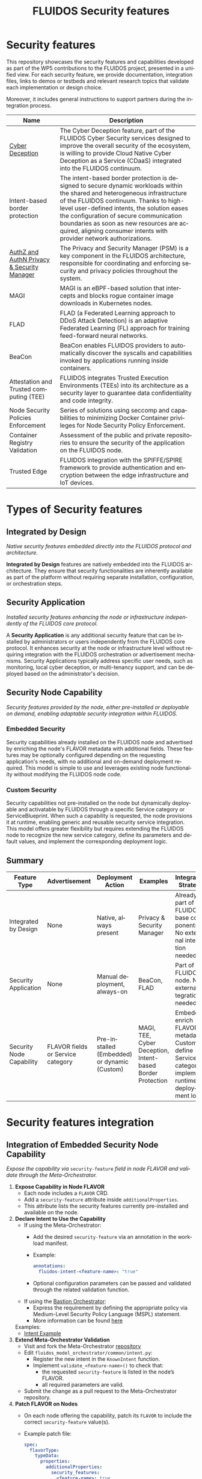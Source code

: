 #+options: ':nil *:t -:t ::t <:t H:3 \n:nil ^:t arch:headline author:t
#+options: broken-links:nil c:nil creator:nil d:(not "LOGBOOK") date:t e:t
#+options: email:nil f:t inline:t num:nil p:nil pri:nil prop:nil stat:t tags:t
#+options: tasks:t tex:t timestamp:t title:t toc:nil todo:t |:t
#+title: FLUIDOS Security features
#+language: en
#+select_tags: export
#+exclude_tags: noexport
#+creator: Emacs 29.4 (Org mode 9.6.15)
#+cite_export:

* Security features
This repository showcases the security features and capabilities developed as part of the WP5 contributions to the FLUIDOS project, presented in a unified view. For each security feature, we provide documentation, integration files, links to demos or testbeds and relevant research topics that validate each implementation or design choice.

Moreover, it includes general instructions to support partners during the integration process.

|--------------------------------------------+-----------------------------------------------------------------------------------------------------------------------------------------------------------------------------------------------------------------------------------------------------------------------------------------------------------------------------------------------------------------------------------|
| Name                                       | Description                                                                                                                                                                                                                                                                                                                                                                       |
|--------------------------------------------+-----------------------------------------------------------------------------------------------------------------------------------------------------------------------------------------------------------------------------------------------------------------------------------------------------------------------------------------------------------------------------------|
| [[https://github.com/fluidos-project/cyber-deception][Cyber Deception]]                            | The Cyber Deception feature, part of the FLUIDOS Cyber Security services designed to improve the overall security of the ecosystem, is willing to provide Cloud Native Cyber Deception as a Service (CDaaS) integrated into the FLUIDOS continuum.                                                                                                                                |
|--------------------------------------------+-----------------------------------------------------------------------------------------------------------------------------------------------------------------------------------------------------------------------------------------------------------------------------------------------------------------------------------------------------------------------------------|
| Intent-based border protection             | The intent-based border protection is designed to secure dynamic workloads within the shared and heterogeneous infrastructure of the FLUIDOS continuum. Thanks to high-level user-defined intents, the solution eases the configuration of secure communication boundaries as soon as new resources are acquired, aligning consumer intents with provider network authorizations. |
|--------------------------------------------+-----------------------------------------------------------------------------------------------------------------------------------------------------------------------------------------------------------------------------------------------------------------------------------------------------------------------------------------------------------------------------------|
| [[https://github.com/fluidos-project/idm-fluidos-aries-framework-go/][AuthZ and AuthN Privacy & Security Manager]] | The Privacy and Security Manager (PSM) is a key component in the FLUIDOS architecture, responsible for coordinating and enforcing security and privacy policies throughout the system.                                                                                                                                                                                            |
|--------------------------------------------+-----------------------------------------------------------------------------------------------------------------------------------------------------------------------------------------------------------------------------------------------------------------------------------------------------------------------------------------------------------------------------------|
| MAGI                                       | MAGI is an eBPF-based solution that intercepts and blocks rogue container image downloads in Kubernetes nodes.                                                                                                                                                                                                                                                                    |
|--------------------------------------------+-----------------------------------------------------------------------------------------------------------------------------------------------------------------------------------------------------------------------------------------------------------------------------------------------------------------------------------------------------------------------------------|
| FLAD                                       | FLAD (a Federated Learning approach to DDoS Attack Detection) is an adaptive Federated Learning (FL) approach for training feed-forward neural networks.                                                                                                                                                                                                                          |
|--------------------------------------------+-----------------------------------------------------------------------------------------------------------------------------------------------------------------------------------------------------------------------------------------------------------------------------------------------------------------------------------------------------------------------------------|
| BeaCon                                     | BeaCon enables FLUIDOS providers to automatically discover the syscalls and capabilities invoked by applications running inside containers.                                                                                                                                                                                                                                       |
|--------------------------------------------+-----------------------------------------------------------------------------------------------------------------------------------------------------------------------------------------------------------------------------------------------------------------------------------------------------------------------------------------------------------------------------------|
| Attestation and Trusted computing (TEE)    | FLUIDOS integrates Trusted Execution Environments (TEEs) into its architecture as a security layer to guarantee data confidentiality and code integrity.                                                                                                                                                                                                                          |
|--------------------------------------------+-----------------------------------------------------------------------------------------------------------------------------------------------------------------------------------------------------------------------------------------------------------------------------------------------------------------------------------------------------------------------------------|
| Node Security Policies Enforcement         | Series of solutions using seccomp and capabilities to minimizing Docker Container privileges for Node Security Policy Enforcement.                                                                                                                                                                                                                                                |
|--------------------------------------------+-----------------------------------------------------------------------------------------------------------------------------------------------------------------------------------------------------------------------------------------------------------------------------------------------------------------------------------------------------------------------------------|
| Container Registry Validation              | Assessment of the public and private repositories to ensure the security of the application on the FLUIDOS node.                                                                                                                                                                                                                                                                  |
|--------------------------------------------+-----------------------------------------------------------------------------------------------------------------------------------------------------------------------------------------------------------------------------------------------------------------------------------------------------------------------------------------------------------------------------------|
| Trusted Edge                               | FLUIDOS integration with the SPIFFE/SPIRE framework to provide authentication and encryption between the edge infrastructure and IoT devices.                                                                                                                                                                                                                                                                                                                                                                                  |
|--------------------------------------------+-----------------------------------------------------------------------------------------------------------------------------------------------------------------------------------------------------------------------------------------------------------------------------------------------------------------------------------------------------------------------------------|

* Types of Security features
** Integrated by Design
/Native security features embedded directly into the FLUIDOS protocol and architecture./


*Integrated by Design* features are natively embedded into the FLUIDOS architecture. They ensure that security functionalities are inherently available as part of the platform without requiring separate installation, configuration, or orchestration steps.

** Security Application
/Installed security features enhancing the node or infrastructure independently of the FLUIDOS core protocol./


A *Security Application* is any additional security feature that can be installed by administrators or users independently from the FLUIDOS core protocol. It enhances security at the node or infrastructure level without requiring integration with the FLUIDOS orchestration or advertisement mechanisms. Security Applications typically address specific user needs, such as monitoring, local cyber deception, or multi-tenancy support, and can be deployed based on the administrator's decision.

** Security Node Capability
/Security features provided by the node, either pre-installed or deployable on demand, enabling adaptable security integration within FLUIDOS./

*** Embedded Security
Security capabilities already installed on the FLUIDOS node and advertised by enriching the node's FLAVOR metadata with additional fields.
These features may be optionally configured depending on the requesting application's needs, with no additional and on-demand deployment required.
This model is simple to use and leverages existing node functionality without modifying the FLUIDOS node code.

*** Custom Security
Security capabilities not pre-installed on the node but dynamically deployable and activatable by FLUIDOS through a specific Service category or ServiceBlueprint.
When such a capability is requested, the node provisions it at runtime, enabling generic and reusable security service integration.
This model offers greater flexibility but requires extending the FLUIDOS node to recognize the new service category, define its parameters and default values, and implement the corresponding deployment logic.


** Summary

|--------------------------+-----------------------------------+----------------------------------------------+------------------------------------------------------------+-------------------------------------------------------------------------------------------------------|
| Feature Type             | Advertisement                     | Deployment Action                            | Examples                                                   | Integration Strategy                                                                                  |
|--------------------------+-----------------------------------+----------------------------------------------+------------------------------------------------------------+-------------------------------------------------------------------------------------------------------|
| Integrated by Design     | None                              | Native, always present                       | Privacy & Security Manager                                 | Already part of FLUIDOS base components. No external integration needed                               |
| Security Application     | None                              | Manual deployment, always-on                 | BeaCon, FLAD                                               | Part of the FLUIDOS node. No external integration needed                                              |
| Security Node Capability | FLAVOR fields or Service category | Pre-installed (Embedded) or dynamic (Custom) | MAGI, TEE, Cyber Deception, Intent-based Border Protection | Embedded: enrich FLAVOR metadata; Custom: define Service category, implement runtime deployment logic |
|--------------------------+-----------------------------------+----------------------------------------------+------------------------------------------------------------+-------------------------------------------------------------------------------------------------------|

* Security features integration
** Integration of Embedded Security Node Capability
/Expose the capability via/ =security-feature= /field in node FLAVOR and validate through the Meta-Orchestrator./

1) *Expose Capability in Node FLAVOR*
   - Each node includes a =FLAVOR= CRD.
   - Add a =security-feature= attribute inside =additionalProperties=.
   - This attribute lists the security features currently pre-installed and available on the node.

2) *Declare Intent to Use the Capability*
   - If using the Meta-Orchestrator:
     - Add the desired =security-feature= via an annotation in the workload manifest.
     - Example:
       #+begin_src yaml
       annotations:
         fluidos-intent-<feature-name>: "true"
       #+end_src
     - Optional configuration parameters can be passed and validated through the related validation function.

   - If using the [[https://ants-gitlab.inf.um.es/bastion][Bastion Orchestrator]]:
     - Express the requirement by defining the appropriate policy via Medium-Level Security Policy Language (MSPL) statement.
     - More information can be found [[https://www.sciencedirect.com/science/article/pii/S1389128625003196][here]]

   Examples:
   - [[https://github.com/fluidos-project/fluidos-modelbased-metaorchestrator/blob/demo-Y2-stable/utils/testbed/intent-demo.yaml][Intent Example]]

3) *Extend Meta-Orchestrator Validation*
   - Visit and fork the Meta-Orchestrator [[https://github.com/fluidos-project/fluidos-modelbased-metaorchestrator][repository]]
   - Edit =fluidos_model_orchestrator/common/intent.py=:
     - Register the new intent in the =KnownIntent= function.
     - Implement =validate_<feature-name>()= to check that:
       - the requested =security-feature= is listed in the node’s FLAVOR.
       - all required parameters are valid.
   - Submit the change as a pull request to the Meta-Orchestrator repository.

4) *Patch FLAVOR on Nodes*
   - On each node offering the capability, patch its =FLAVOR= to include the correct =security-feature= value(s).
   - Example patch file:
     #+begin_src yaml
spec:
  flavorType:
    typeData:
      properties:
        additionalProperties:
          security_features:
            <feature-name>: true
     #+end_src

5) *Test the Intent and Validation*
   - Use existing unit tests to verify Intent matching:
     - [[https://github.com/fluidos-project/fluidos-modelbased-metaorchestrator/blob/main/tests/test_intent_satisfaction.py][Intent Satisfaction Test]]
   - Other examples and mockups can be found here:
     - [[https://github.com/fluidos-project/fluidos-modelbased-metaorchestrator/tree/demo-Y2-stable/tests][Test Folder]]

6) *Run End-to-End Validation*
   - Launch an end-to-end test using the Meta-Orchestrator with =Kops=, verifying that a workload requesting the security feature is correctly scheduled.


** Integration of Custom Security Node Capability
/High-level steps to integrate a new security feature deployable via FLAVOR service category./

1) *Define the Service Category*
   - Name the category and define needed parameters and defaults.

2) *Update the FLUIDOS Node*
   - Add the category to the node codebase.
   - Handle parameter mapping and deployment logic.

3) *Ensure Permissions*
   - Check RBAC allows resource creation and management.

4) *Test and Document*
   - Validate functionality and document service usage.

*References*
- Node Integration Example: https://github.com/fluidos-project/node/pull/114
- Ontology: https://github.com/fluidos-project/fluidos-ontology
- REAR Models: https://github.com/fluidos-project/REAR-data-models
- FLAVOR Schema: https://github.com/fluidos-project/REAR-data-models/blob/master/models/schemas/flavor.schema.json


* How-To
** How-To create a Testbed
In order for every partner to test the implementation of each security feature a FLUIDOS testbed should be created. Here are pointers to the documentation for creating a testbed:
1) [[https://github.com/fluidos-project/node/blob/main/docs/installation/installation.md][FLUIDOS Node testbed installation]]
2) [[https://github.com/fluidos-project/fluidos-modelbased-metaorchestrator/tree/main/utils/testbed][FLUIDOS Model-based Meta-Orchestrator testbed installation]]
